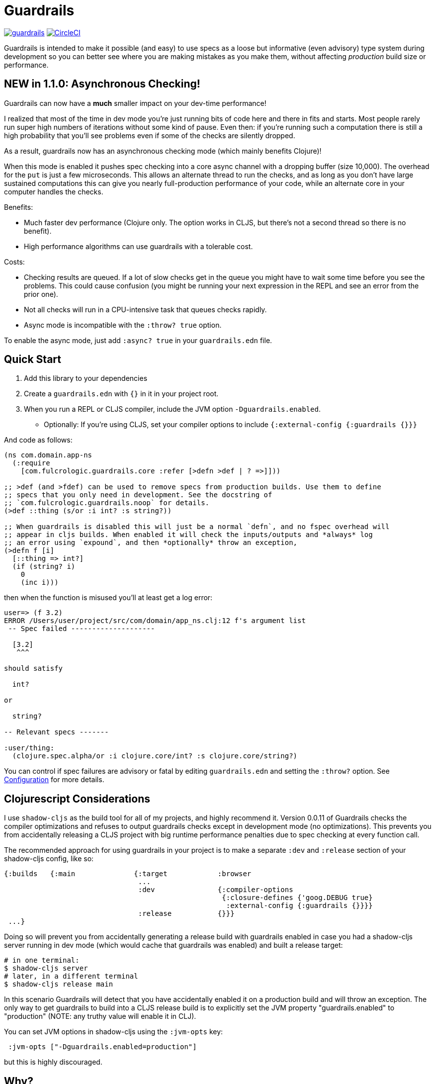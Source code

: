 = Guardrails

image:https://img.shields.io/clojars/v/com.fulcrologic/guardrails.svg[link=https://clojars.org/com.fulcrologic/guardrails]
image:https://circleci.com/gh/fulcrologic/guardrails/tree/master.svg?style=svg["CircleCI", link="https://circleci.com/gh/fulcrologic/guardrails/tree/master"]

Guardrails is intended to make it possible (and easy) to use specs as a loose but informative (even advisory) type system during development
so you can better see where you are making mistakes as you make them, without affecting _production_ build size
or performance.

== NEW in 1.1.0: Asynchronous Checking!

Guardrails can now have a *much* smaller impact on your dev-time performance!

I realized that most of the time in dev mode you're just running bits of code here and there in fits and starts.
Most people rarely run super high numbers of iterations without some kind of pause. Even then: if you're running
such a computation there is still a high probability that you'll see problems even if some of the checks are silently
dropped.

As a result, guardrails now has an asynchronous checking mode (which mainly benefits Clojure)!

When this mode is enabled it pushes spec checking into a core async channel with a dropping buffer (size 10,000). The overhead
for the `put` is just a few microseconds. This allows an alternate thread to run the checks, and as long as you
don't have large sustained computations this can give you nearly full-production performance of your code, while
an alternate core in your computer handles the checks.

Benefits:

* Much faster dev performance (Clojure only. The option works in CLJS, but there's not a second thread so there is
no benefit).
* High performance algorithms can use guardrails with a tolerable cost.

Costs:

* Checking results are queued. If a lot of slow checks get in the queue you might have to wait some time before
you see the problems. This could cause confusion (you might be running your next expression in the REPL and see an error from the
prior one).
* Not all checks will run in a CPU-intensive task that queues checks rapidly.
* Async mode is incompatible with the `:throw? true` option.

To enable the async mode, just add `:async? true` in your `guardrails.edn` file.

== Quick Start

. Add this library to your dependencies
. Create a `guardrails.edn` with `{}` in it in your project root.
. When you run a REPL or CLJS compiler, include the JVM option `-Dguardrails.enabled`.
** Optionally: If you're using CLJS, set your compiler options to include `{:external-config {:guardrails {}}}`

And code as follows:

[source, clojure]
-----
(ns com.domain.app-ns
  (:require
    [com.fulcrologic.guardrails.core :refer [>defn >def | ? =>]]))

;; >def (and >fdef) can be used to remove specs from production builds. Use them to define
;; specs that you only need in development. See the docstring of
;; `com.fulcrologic.guardrails.noop` for details.
(>def ::thing (s/or :i int? :s string?))

;; When guardrails is disabled this will just be a normal `defn`, and no fspec overhead will
;; appear in cljs builds. When enabled it will check the inputs/outputs and *always* log
;; an error using `expound`, and then *optionally* throw an exception,
(>defn f [i]
  [::thing => int?]
  (if (string? i)
    0
    (inc i)))
-----

then when the function is misused you'll at least get a log error:

[source, bash]
-----
user=> (f 3.2)
ERROR /Users/user/project/src/com/domain/app_ns.clj:12 f's argument list
 -- Spec failed --------------------

  [3.2]
   ^^^

should satisfy

  int?

or

  string?

-- Relevant specs -------

:user/thing:
  (clojure.spec.alpha/or :i clojure.core/int? :s clojure.core/string?)
-----

You can control if spec failures are advisory or fatal by editing `guardrails.edn` and setting the `:throw?` option. See
<<Configuration>> for more details.

== Clojurescript Considerations

I use `shadow-cljs` as the build tool for all of my projects, and highly recommend it. Version 0.0.11 of Guardrails
checks the compiler optimizations and refuses to output guardrails checks except in development mode (no optimizations). This
prevents you from accidentally releasing a CLJS project with big runtime performance penalties due to spec checking
at every function call.

The recommended approach for using guardrails in your project is to make a separate `:dev` and `:release` section of your
shadow-cljs config, like so:

[source, clojure]
------
{:builds   {:main              {:target            :browser
                                ...
                                :dev               {:compiler-options
                                                    {:closure-defines {'goog.DEBUG true}
                                                     :external-config {:guardrails {}}}}
                                :release           {}}}
 ...}
------

Doing so will prevent you from accidentally generating a release build with guardrails enabled in case you had
a shadow-cljs server running in dev mode (which would cache that guardrails was enabled) and built a release
target:

[source, bash]
-----
# in one terminal:
$ shadow-cljs server
# later, in a different terminal
$ shadow-cljs release main
-----

In this scenario Guardrails will detect that you have accidentally enabled it on a production build and will
throw an exception.  The only way to get guardrails to build into a CLJS release build is to explicitly set
the JVM property "guardrails.enabled" to "production" (NOTE: any truthy value will enable it in CLJ).

You can set JVM options in shadow-cljs using the `:jvm-opts` key:

[source, clojure]
-----
 :jvm-opts ["-Dguardrails.enabled=production"]
-----

but this is highly discouraged.

== Why?

Clojure spec's instrument (and Orchestra's outstrument) have a number of disadvantages when trying to use them for
this purpose. Specifically, they are side-effecting after-calls that do not play particularly well with hot code reload,
and always throw when there is a failed spec.  Furthermore, management of the accidental inclusion of specs in your cljs
builds (which increase build size) is a constant pain when writing separate specs for functions (the specs end up in
a whole other file, inclusion needs to be via a development ns, and things easily get out of date).

This library is a middle ground between the features of raw Clojure spec and George Lipov's Ghostwheel.
Much of the source code in this library is directly from https://github.com/gnl/ghostwheel[Ghostwheel].

This library's goals are:

- The ability to use a simple DSL to declare the spec with a function (taken from Ghostwheel). See that library's docs
for *syntax* of `>defn`, `>defn`, etc.
- The ability to support dead-code elimination in cljs.
- No reliance on generative testing facilities/checkers. No orchestra/instrument stuff.
- Good output when a function receives or emits an incorrect value.
- The ability to control if a spec failure causes a throw (instrument always throws), because a lot of the time
during development your spec is just wrong, and crashing your program is very inconvenient. You just want a log message
to make you aware.

without the extra overhead of Ghostwheel's support for:

* Automatic generative testing stuff.
* Tracing.
* Side-effect detection/warning.

[[gspec-syntax]]
== The Gspec Syntax

`[arg-specs* (| arg-preds+)? \=> ret-spec (| fn-preds+)? (\<- generator-fn)?]`

`|` = `:st` – such that +
`\=>` = `:ret` – return value, same as in fspec +

NOTE: Throughout this guide the symbolic gspec operators `\=>` and `|` will be used instead of the equivalent
keyword-based `:ret` and `:st`. The two sets are perfectly interchangeable and can even be freely mixed within the same gspec.

The number of `arg-specs` must match the number of function arguments, including a possible variadic argument – Guardrails will shout at you if it doesn't.

=== Single/Multiple Arities

Write the function as normal, and put a gspec after the argument list:

[source, clojure]
-----
(>defn myf
  ([x]
   [int? => number?]
   ...)
  ([x y]
   [int? int? => int?]
   ...))
-----

=== Variadic Argument Lists

`arg-specs` for variadic arguments are defined as one would expect from standard fspec:

[source, clojure]
-----
(>fdef clojure.core/max
  [x & more]
  [number? (s/* number?) => number?])
-----

[NOTE]
--
The `arg-preds`, if defined, are `s/and`-wrapped together with the `arg-specs` when desugared.

The `fn-preds` are equivalent to (and desugar to) spec's `:fn` predicates, except that the anonymous function parameter
is the ret, and the args are referenced using their symbols. That's because in the gspec syntax spec's `:fn` is simply
considered a 'such that' clause on the ret.
--

=== Such That

To add an additional condition add `|` after either the argument specs (just before `=>`) or return value spec
and supply a lambda that uses the symbol names from the argument list (and `%` for return value).

[source, clojure]
-----
(>defn f
  [i]
  [int? | #(< 0 i 10) => int? | #(pos-int? %)]
  ...)
-----

WARNING: Return value such-that clauses are syntactically supported, but are not currently checked.

=== Nilable

The `?` macro can be used as a shorthand for `s/nilable`:

[source, clojure]
-----
(>fdef clojure.core/empty?
  [coll]
  [(? seqable?) => boolean?])
-----

=== Nested Specs

Nested gspecs are defined using the exact same syntax:

[source, clojure]
-----
(>fdef clojure.core/map-indexed
  ([f]
   [[nat-int? any? => any?] => fn?])
  ([f coll]
   [[nat-int? any? => any?] (? seqable?) => seq?]))
-----

In the rare cases when a nilable gspec is needed `?` is put in a vector rather than a list:

[source, clojure]
-----
(>fdef clojure.core/set-validator!
  [a f]
  [atom? [? [any? => any?]] => any?])
-----

TIP: For nested gspecs there's no way to reference the args in the `arg-preds` or `fn-preds` by symbol. The recommended
approach here is to register the required gspec separately by using `>fdef` with a keyword.
//You can do it with `#(\-> % :arg1)` in the `arg-preds`, but that won't work in the `fn-preds` and it's quite messy anyway. You could theoretically use a nested `(s/fspec ...)` instead of a gspec, but that gets unwieldy quick.

NOTE: Nested gspecs with one or more `any?` argspecs desugar to `ifn?`, so as not to mess up generative testing. This
can be overridden by passing a generator – even an empty one, that is simply adding `\<-` or `:gen` to the gspec – in which case the gspec will desugar exactly as specified.
{zwsp}
The assumption here is that `any?` does not imply that the function can in fact handle any type of argument.
{zwsp}
You should still write out nested gspecs, even if they are as simple as `[any? \=> any?]` – this is useful as succinct
documentation that this particular function receives exactly one argument.

[NOTE]
--
The gspec syntax has a number of advantages:

- It's much more concise and easier to write and read.
- It's inline, so you can see at a glance what kind of data a function expects and returns right under the
docstring and arg list, for example when previewing the function definition in your editor.
- It can be elided to have zero impact on build by an external control (config file/JVM parameter).
- Renaming/refactoring parameters is a breeze – just use your IDE's symbol rename functionality and all references in
the predicate functions will be handled correctly.
- You can reliably bypass Guardrails temporarily by simply changing `>defn` to `defn` - the minimal performance impact
of evaluating the gspec vector as the first body form aside, nothing will break because `>defn` syntax is valid `defn` syntax.
--

Credit: The above documentation was largely taken from https://github.com/gnl/ghostwheel#the-gspec-syntax[Ghostwheel's documentation].

== Enabling

The JVM option `-Dguardrails.enabled=true` should be used to turn on
guardrails. When not defined `>defn` will emit exactly what `defn` would.

You may also enable it in cljs in your shadow-cljs config
(see Configuration...adding even an empty config map will enable it).

== Configuration

The default config goes in top of project as `guardrails.edn`:

[source, clojure]
-----
{
 ; what to emit instead of defn, if you have another defn macro
 :defn-macro nil

 ;; Nilable map of Expound configuration options.
 :expound    {:show-valid-values? true
              :print-specs?       true}

 ;; Check specs in parallel (CLJ only)
 :async? true

 ;; should a spec failure on args or ret throw an execption?
 ;; (always logs an informative message)
 :throw?     false}
-----

You can override the config file *name* using JVM option
`-Dguardrails.config=filename`.
In your shadow-cljs config file you can override settings via the `[:compiler-options :external-config :guardrails]`
config path of a build:

[source, clojure]
-----
...
     :app  {:target            :browser
            :dev               {:compiler-options
                                {:external-config {:guardrails {:throw? false}}
                                 :closure-defines {'goog.DEBUG true}}}
...
-----

== Copyright and License

The code and documentation taken from Ghostwheel is by George Lipov and follows the ownership/copyright of that library.
The modifications in this library are copyrighted by Fulcrologic, LLC.

This library follows Ghostwheel's original license: Eclipse public license version 2.0.
